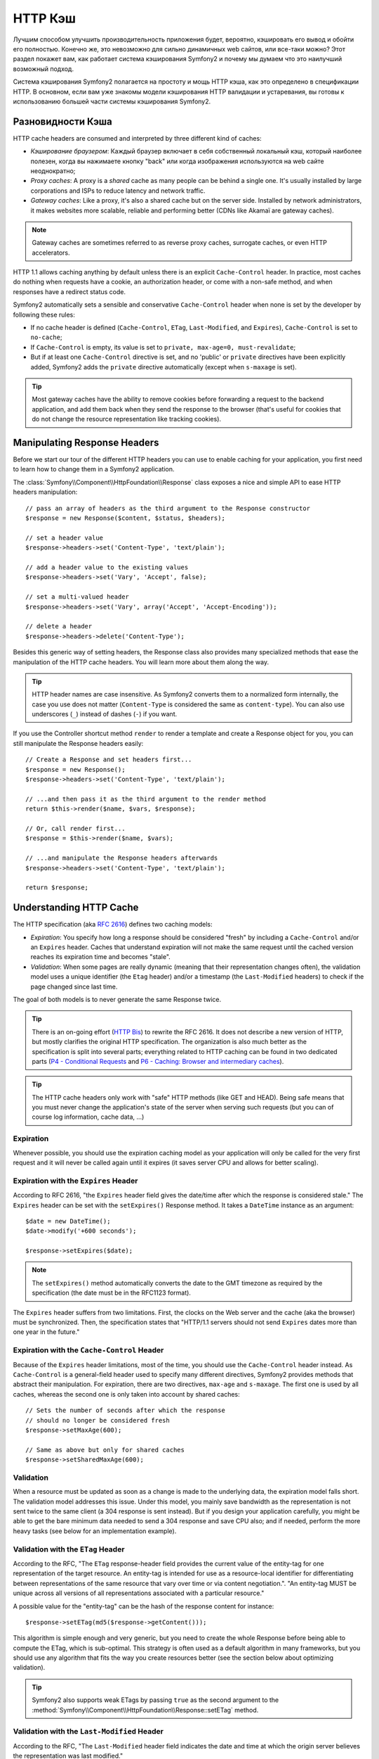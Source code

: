 .. index::
   single: Cache

HTTP Кэш
========

Лучшим способом улучшить производительность приложения будет, вероятно, 
кэшировать его вывод и обойти его полностью. Конечно же, это невозможно для 
сильно динамичных web сайтов, или все-таки можно? Этот раздел покажет вам, 
как работает система кэширования Symfony2 и почему мы думаем что это 
наилучший возможный подход.

Система кэширования Symfony2 полагается на простоту и мощь HTTP кэша, как 
это определено в спецификации HTTP. В основном, если вам уже знакомы модели 
кэширования HTTP валидации и устаревания, вы готовы к использованию 
большей части системы кэширования Symfony2.

.. index::
   single: Cache; Types of
   single: Cache; Proxy
   single: Cache; Reverse Proxy
   single: Cache; Gateway

Разновидности Кэша
------------------

HTTP cache headers are consumed and interpreted by three different kind of
caches:

* *Кэширование браузером*: Каждый браузер включает в себя собственный локальный кэш, 
  который наиболее полезен, когда вы нажимаете кнопку "back" или когда изображения 
  используются на web сайте неоднократно;

* *Proxy caches*: A proxy is a *shared* cache as many people can be behind a
  single one. It's usually installed by large corporations and ISPs to reduce
  latency and network traffic.

* *Gateway caches*: Like a proxy, it's also a shared cache but on the server
  side. Installed by network administrators, it makes websites more scalable,
  reliable and performing better (CDNs like Akamaï are gateway caches).

.. note::

    Gateway caches are sometimes referred to as reverse proxy caches,
    surrogate caches, or even HTTP accelerators.

HTTP 1.1 allows caching anything by default unless there is an explicit
``Cache-Control`` header. In practice, most caches do nothing when requests
have a cookie, an authorization header, or come with a non-safe method, and
when responses have a redirect status code.

Symfony2 automatically sets a sensible and conservative ``Cache-Control``
header when none is set by the developer by following these rules:

* If no cache header is defined (``Cache-Control``, ``ETag``,
  ``Last-Modified``, and ``Expires``), ``Cache-Control`` is set to
  ``no-cache``;

* If ``Cache-Control`` is empty, its value is set to ``private, max-age=0,
  must-revalidate``;

* But if at least one ``Cache-Control`` directive is set, and no 'public' or
  ``private`` directives have been explicitly added, Symfony2 adds the
  ``private`` directive automatically (except when ``s-maxage`` is set).

.. tip::

    Most gateway caches have the ability to remove cookies before forwarding a
    request to the backend application, and add them back when they send the
    response to the browser (that's useful for cookies that do not change the
    resource representation like tracking cookies).

Manipulating Response Headers
-----------------------------

Before we start our tour of the different HTTP headers you can use to enable
caching for your application, you first need to learn how to change them in a
Symfony2 application.

The :class:`Symfony\\Component\\HttpFoundation\\Response` class exposes a nice
and simple API to ease HTTP headers manipulation::

    // pass an array of headers as the third argument to the Response constructor
    $response = new Response($content, $status, $headers);

    // set a header value
    $response->headers->set('Content-Type', 'text/plain');

    // add a header value to the existing values
    $response->headers->set('Vary', 'Accept', false);

    // set a multi-valued header
    $response->headers->set('Vary', array('Accept', 'Accept-Encoding'));

    // delete a header
    $response->headers->delete('Content-Type');

Besides this generic way of setting headers, the Response class also provides
many specialized methods that ease the manipulation of the HTTP cache headers.
You will learn more about them along the way.

.. tip::

    HTTP header names are case insensitive. As Symfony2 converts them to a
    normalized form internally, the case you use does not matter
    (``Content-Type`` is considered the same as ``content-type``). You can
    also use underscores (``_``) instead of dashes (``-``) if you want.

If you use the Controller shortcut method ``render`` to render a template and
create a Response object for you, you can still manipulate the Response
headers easily::

    // Create a Response and set headers first...
    $response = new Response();
    $response->headers->set('Content-Type', 'text/plain');

    // ...and then pass it as the third argument to the render method
    return $this->render($name, $vars, $response);

    // Or, call render first...
    $response = $this->render($name, $vars);

    // ...and manipulate the Response headers afterwards
    $response->headers->set('Content-Type', 'text/plain');

    return $response;

.. index::
   single: Cache; HTTP

Understanding HTTP Cache
------------------------

The HTTP specification (aka `RFC 2616`_) defines two caching models:

* *Expiration*: You specify how long a response should be considered "fresh"
  by including a ``Cache-Control`` and/or an ``Expires`` header. Caches that
  understand expiration will not make the same request until the cached
  version reaches its expiration time and becomes "stale".

* *Validation*: When some pages are really dynamic (meaning that their
  representation changes often), the validation model uses a unique identifier
  (the ``Etag`` header) and/or a timestamp (the ``Last-Modified`` headers) to
  check if the page changed since last time.

The goal of both models is to never generate the same Response twice.

.. tip::

    There is an on-going effort (`HTTP Bis`_) to rewrite the RFC 2616. It does
    not describe a new version of HTTP, but mostly clarifies the original HTTP
    specification. The organization is also much better as the specification
    is split into several parts; everything related to HTTP caching can be
    found in two dedicated parts (`P4 - Conditional Requests`_ and `P6 -
    Caching: Browser and intermediary caches`_).

.. tip::

    The HTTP cache headers only work with "safe" HTTP methods (like GET and
    HEAD). Being safe means that you must never change the application's state
    of the server when serving such requests (but you can of course log
    information, cache data, ...)

.. index::
   single: Cache; HTTP Expiration

Expiration
~~~~~~~~~~

Whenever possible, you should use the expiration caching model as your
application will only be called for the very first request and it will never
be called again until it expires (it saves server CPU and allows for better
scaling).

.. index::
   single: Cache; Expires header
   single: HTTP headers; Expires

Expiration with the ``Expires`` Header
~~~~~~~~~~~~~~~~~~~~~~~~~~~~~~~~~~~~~~

According to RFC 2616, "the ``Expires`` header field gives the date/time after
which the response is considered stale." The ``Expires`` header can be set
with the ``setExpires()`` Response method. It takes a ``DateTime`` instance as
an argument::

    $date = new DateTime();
    $date->modify('+600 seconds');

    $response->setExpires($date);

.. note::

    The ``setExpires()`` method automatically converts the date to the GMT
    timezone as required by the specification (the date must be in the RFC1123
    format).

The ``Expires`` header suffers from two limitations. First, the clocks on the
Web server and the cache (aka the browser) must be synchronized. Then, the
specification states that "HTTP/1.1 servers should not send ``Expires`` dates
more than one year in the future."

.. index::
   single: Cache; Cache-Control header
   single: HTTP headers; Cache-Control

Expiration with the ``Cache-Control`` Header
~~~~~~~~~~~~~~~~~~~~~~~~~~~~~~~~~~~~~~~~~~~~

Because of the ``Expires`` header limitations, most of the time, you should
use the ``Cache-Control`` header instead. As ``Cache-Control`` is a
general-field header used to specify many different directives, Symfony2
provides methods that abstract their manipulation. For expiration, there are
two directives, ``max-age`` and ``s-maxage``. The first one is used by all
caches, whereas the second one is only taken into account by shared caches::

    // Sets the number of seconds after which the response
    // should no longer be considered fresh
    $response->setMaxAge(600);

    // Same as above but only for shared caches
    $response->setSharedMaxAge(600);

.. index::
   single: Cache; Validation

Validation
~~~~~~~~~~

When a resource must be updated as soon as a change is made to the underlying
data, the expiration model falls short. The validation model addresses this
issue. Under this model, you mainly save bandwidth as the representation is
not sent twice to the same client (a 304 response is sent instead). But if you
design your application carefully, you might be able to get the bare minimum
data needed to send a 304 response and save CPU also; and if needed, perform
the more heavy tasks (see below for an implementation example).

.. index::
   single: Cache; Etag header
   single: HTTP headers; Etag

Validation with the ``ETag`` Header
~~~~~~~~~~~~~~~~~~~~~~~~~~~~~~~~~~~

According to the RFC, "The ``ETag`` response-header field provides the current
value of the entity-tag for one representation of the target resource. An
entity-tag is intended for use as a resource-local identifier for
differentiating between representations of the same resource that vary over
time or via content negotiation.". "An entity-tag MUST be unique across all
versions of all representations associated with a particular resource."

A possible value for the "entity-tag" can be the hash of the response content
for instance::

    $response->setETag(md5($response->getContent()));

This algorithm is simple enough and very generic, but you need to create the
whole Response before being able to compute the ETag, which is sub-optimal.
This strategy is often used as a default algorithm in many frameworks, but you
should use any algorithm that fits the way you create resources better (see
the section below about optimizing validation).

.. tip::

    Symfony2 also supports weak ETags by passing ``true`` as the second
    argument to the
    :method:`Symfony\\Component\\HttpFoundation\\Response::setETag` method.

.. index::
   single: Cache; Last-Modified header
   single: HTTP headers; Last-Modified

Validation with the ``Last-Modified`` Header
~~~~~~~~~~~~~~~~~~~~~~~~~~~~~~~~~~~~~~~~~~~~

According to the RFC, "The ``Last-Modified`` header field indicates the date
and time at which the origin server believes the representation was last
modified."

For instance, you can use the latest update date for all the objects needed to
compute the resource representation as the value for the ``Last-Modified``
header value::

    $articleDate = new \DateTime($article->getUpdatedAt());
    $authorDate = new \DateTime($author->getUpdatedAt());

    $date = $authorDate > $articleDate ? $authorDate : $articleDate;

    $response->setLastModified($date);

.. index::
   single: Cache; Conditional Get
   single: HTTP; 304

Optimizing your Code with Validation
~~~~~~~~~~~~~~~~~~~~~~~~~~~~~~~~~~~~

The main goal of any caching strategy is to lighten the load on the
application; put another way, the less you do in your application to return a
304 response, the better. The Symfony2 ``Response::isNotModified()`` method
does exactly that by exposing a simple and efficient pattern::

    // Get the minimum information to compute
    // the ETag or the Last-Modified value
    // (based on the Request, data are retrieved from
    // a database or a key-value store for instance)
    $article = Article::get(...);

    // create a Response with a ETag and/or a Last-Modified header
    $response = new Response();
    $response->setETag($article->computeETag());
    $response->setLastModified($article->getPublishedAt());

    // Check that the Response is not modified for the given Request
    if ($response->isNotModified($request)) {
        // send the 304 Response immediately
        $response->send();
    } else {
        // do some more heavy stuff here
        // like getting more stuff from the DB
        // and rendering a template
    }

When the Response is not modified, the ``isNotModified()`` automatically sets
the response status code to ``304``, remove the content, and remove some
headers that must not be present for ``304`` responses (see
:method:`Symfony\\Component\\HttpFoundation\\Response::setNotModified`).

.. index::
   single: Cache; Vary
   single: HTTP headers; Vary

Varying the Response
~~~~~~~~~~~~~~~~~~~~

Sometimes, the representation of a resource depends not only on its URI, but
also on some other header values. For instance, if you compress pages when the
client supports it, any given URI has two representations: one when the client
supports compression, and one when it does not. For such cases, you must use
the ``Vary`` header to help the cache determine whether a stored response can
be used to satisfy a given request::

    $response->setVary('Accept-Encoding');

    $response->setVary(array('Accept-Encoding', 'Accept'));

The ``setVary()`` method takes a header name or an array of header names for
which the response varies.

Expiration and Validation
~~~~~~~~~~~~~~~~~~~~~~~~~

You can of course use both validation and expiration within the same Response.
As expiration wins over validation, you can easily benefit from the best of
both worlds. It gives you many ways to configure and tweak your caching
strategy.

.. index::
    pair: Cache; Configuration

More Response Methods
~~~~~~~~~~~~~~~~~~~~~

The Response class provides many more methods related to the cache. Here are
the most useful ones::

    // Mark the Response as private
    $response->setPrivate();

    // Mark the Response as public
    $response->setPublic();

    // Marks the Response stale
    $response->expire();

Last but not the least, most cache-related HTTP headers can be set via the
single ``setCache()`` method::

    // Set cache settings in one call
    $response->setCache(array(
        'etag'          => $etag,
        'last_modified' => $date,
        'max_age'       => 10,
        'public'        => true,
    ));

Configuring the Cache
---------------------

As you might have guessed, the best configuration to speed your application is
by adding a gateway cache in front of your application. And as Symfony2 only
uses standard HTTP headers to manage its cache, there is no need for a
proprietary cache layer. Instead, you can use any reverse proxy you want like
Apache mod_cache, Squid, or Varnish. If you don't want to install yet another
software, you can also use the Symfony2 reverse proxy, which is written in PHP
and does the same job as any other reverse proxy.

Public vs Private Responses
~~~~~~~~~~~~~~~~~~~~~~~~~~~

As explained at the beginning of this document, Symfony2 is very conservative
and makes all Responses private by default (the exact rules are described
there).

If you want to use a shared cache, you must remember to explicitly add the
``public`` directive to ``Cache-Control``::

    // The Response is private by default
    $response->setEtag($etag);
    $response->setLastModified($date);
    $response->setMaxAge(10);

    // Change the Response to be public
    $response->setPublic();

    // Set cache settings in one call
    $response->setCache(array(
        'etag'          => $etag,
        'last_modified' => $date,
        'max_age'       => 10,
        'public'        => true,
    ));

Symfony2 Reverse Proxy
~~~~~~~~~~~~~~~~~~~~~~

Symfony2 comes with a reverse proxy written in PHP. Enable it and it will
start to cache your application resources right away. Installing it is as easy
as it can get. Each new Symfony2 application comes with a pre-configured
caching Kernel (``AppCache``) that wraps the default one (``AppKernel``).
Modify the code of a front controller so that it reads as follows to enable
caching::

    // web/app.php

    require_once __DIR__.'/../app/AppCache.php';

    use Symfony\Component\HttpFoundation\Request;

    // wrap the default AppKernel with the AppCache one
    $kernel = new AppCache(new AppKernel('prod', false));
    $kernel->handle(new Request())->send();

.. tip::

    The cache kernel has a special ``getLog()`` method that returns a string
    representation of what happened in the cache layer. In the development
    environment, use it to debug and validate your cache strategy::

        error_log($kernel->getLog());

The ``AppCache`` object has a sensible default configuration, but it can be
finely tuned via a set of options you can set by overriding the
``getOptions()`` method::

    // app/AppCache.php
    class AppCache extends Cache
    {
        protected function getOptions()
        {
            return array(
                'debug'                  => false,
                'default_ttl'            => 0,
                'private_headers'        => array('Authorization', 'Cookie'),
                'allow_reload'           => false,
                'allow_revalidate'       => false,
                'stale_while_revalidate' => 2,
                'stale_if_error'         => 60,
            );
        }
    }

Here is a list of the main options:

* ``default_ttl``: The number of seconds that a cache entry should be
  considered fresh when no explicit freshness information is provided in a
  response. Explicit ``Cache-Control`` or ``Expires`` headers override this
  value (default: ``0``);

* ``private_headers``: Set of request headers that trigger "private"
  ``Cache-Control`` behavior on responses that don't explicitly state whether
  the response is ``public`` or ``private`` via a ``Cache-Control`` directive.
  (default: ``Authorization`` and ``Cookie``);

* ``allow_reload``: Specifies whether the client can force a cache reload by
  including a ``Cache-Control`` "no-cache" directive in the request. Set it to
  ``true`` for compliance with RFC 2616 (default: ``false``);

* ``allow_revalidate``: Specifies whether the client can force a cache
  revalidate by including a ``Cache-Control`` "max-age=0" directive in the
  request. Set it to ``true`` for compliance with RFC 2616 (default: false);

* ``stale_while_revalidate``: Specifies the default number of seconds (the
  granularity is the second as the Response TTL precision is a second) during
  which the cache can immediately return a stale response while it revalidates
  it in the background (default: ``2``); this setting is overridden by the
  ``stale-while-revalidate`` HTTP ``Cache-Control`` extension (see RFC 5861);

* ``stale_if_error``: Specifies the default number of seconds (the granularity
  is the second) during which the cache can serve a stale response when an
  error is encountered (default: ``60``). This setting is overridden by the
  ``stale-if-error`` HTTP ``Cache-Control`` extension (see RFC 5861).

If ``debug`` is ``true``, Symfony2 automatically adds a ``X-Symfony-Cache``
header to the Response containing useful information about cache hits and
misses.

The Symfony2 reverse proxy is a great tool to use when developing your website
on your local network or when you deploy your website on a shared host where
you cannot install anything beyond PHP code. But being written in PHP, it
cannot be as fast as a proxy written in C. That's why we highly recommend you
to use Squid or Varnish on your production servers if possible. The good news
is that the switch from one proxy server to another is easy and transparent as
no code modification is needed in your application; start easy with the
Symfony2 reverse proxy and upgrade later to Varnish when your traffic raises.

.. note::

    The performance of the Symfony2 reverse proxy is independent of the
    complexity of the application; that's because the application kernel is
    only booted when the request needs to be forwarded to it.

Apache mod_cache
~~~~~~~~~~~~~~~~

If you use Apache, it can act as a simple gateway cache when the mod_cache
extension is enabled.

Squid
~~~~~

Squid is a "regular" proxy server that can also be used as a reverse proxy
server. If you already use Squid in your architecture, you can probably
leverage its power for your Symfony2 applications. If not, we highly recommend
you to use Varnish as it has many advantages over Squid and because it
supports features needed for advanced Symfony2 caching strategies (like ESI
support).

Varnish
~~~~~~~

Varnish is our preferred choice for three main reasons:

* It has been designed as a reverse proxy from day one so its configuration is
  really straightforward;

* Its modern architecture means that it is insanely fast;

* It supports ESI, a technology used by Symfony2 to allow different elements
  of a page to have their own caching strategy (read the next section for more
  information).

.. index::
  single: Cache; ESI
  single: ESI

Using Edge Side Includes
------------------------

Gateway caches are a great way to make your website performs better. But they
have one limitation: they can only cache whole pages. So, if you cannot cache
whole pages or if a page has "more" dynamic parts, you are out of luck.
Fortunately, Symfony2 provides a solution for these cases, based on a
technology called `ESI`_, or Edge Side Includes. Akamaï wrote this
specification almost 10 years ago, and it allows specific parts of a page to
have a different caching strategy that the main page.

The ESI specification describes tags you can embed in your pages to
communicate with the gateway cache. Only one tag is implemented in Symfony2,
``include``, as this is the only useful one outside of Akamaï context:

.. code-block:: html

    <html>
        <body>
            Some content

            <!-- Embed the content of another page here -->
            <esi:include src="http://..." />

            More content
        </body>
    </html>

When a request comes in, the gateway cache gets the page from its cache or
calls the backend application. If the response contains one or more ESI tags,
the proxy behaves like for the main request. It gets the included page content
from its cache or calls the backend application again. Then it merges all the
included content in the main page and sends it back to the client.

.. index::
    single: Helper; actions

As the embedded content comes from another page (or controller for that
matter), Symfony2 uses the standard ``render`` helper to configure ESI tags:

.. configuration-block::

    .. code-block:: php

        <?php echo $view['actions']->render('...:list', array(), array('standalone' => true)) ?>

    .. code-block:: jinja

        {% render '...:list' with [], ['standalone': true] %}

By setting ``standalone`` to ``true``, you tell Symfony2 that the action
should be rendered as an ESI tag. You might be wondering why you would want to
use a helper instead of just writing the ESI tag yourself. That's because
using a helper makes your application works even if there is no gateway cache
installed. Let's see how it works.

When standalone is ``false`` (the default), Symfony2 merges the included page
content within the main one before sending the response to the client. But
when standalone is ``true`` and if Symfony 2 detects that it talks to a
gateway cache that supports ESI, it generates an ESI include tag. But if there
is no gateway cache or if it does not support ESI, Symfony2 will just merge
the included page content within the main one as it would have done when
standalone is ``false``.

.. note::

    Symfony2 detects if a gateway cache supports ESI via another Akamaï
    specification that is supported out of the box by the Symfony2 reverse
    proxy (a working configuration for Varnish is also provided below).

For the ESI include tag to work properly, you must define the ``_internal``
route:

.. configuration-block::

    .. code-block:: yaml

        # app/config/routing.yml
        _internal:
            resource: FrameworkBundle/Resources/config/routing/internal.xml
            prefix:   /_internal

    .. code-block:: xml

        <!-- app/config/routing.xml -->
        <?xml version="1.0" encoding="UTF-8" ?>

        <routes xmlns="http://www.symfony-project.org/schema/routing"
            xmlns:xsi="http://www.w3.org/2001/XMLSchema-instance"
            xsi:schemaLocation="http://www.symfony-project.org/schema/routing http://www.symfony-project.org/schema/routing/routing-1.0.xsd">

            <import resource="FrameworkBundle/Resources/config/routing/internal.xml" prefix="/_internal" />
        </routes>

    .. code-block:: php

        // app/config/routing.php
        use Symfony\Component\Routing\RouteCollection;
        use Symfony\Component\Routing\Route;

        $collection->addCollection($loader->import('FrameworkBundle/Resources/config/routing/internal.xml', '/_internal'));

        return $collection;

.. tip::

    You might want to protect this route by either choosing a non easily
    guessable prefix, or by protecting them using the Symfony2 firewall
    feature (by allowing access to your reverse proxies IP range).

One great advantage of this caching strategy is that you can make your
application as dynamic as needed and at the same time, hit the application as
less as possible.

.. note::

    Once you start using ESI, remember to always use the ``s-maxage``
    directive instead of ``max-age``. As the browser only ever receives the
    aggregated resource, it is not aware of the sub-components, and so it will
    obey the ``max-age`` directive and cache the entire page. And you don't
    want that.

.. tip::

    The ``render`` helper supports two other useful options, ``alt`` and
    ``ignore_errors``. They are automatically converted to ``alt`` and
    ``onerror`` attributes when an ESI include tag is generated.

.. index::
    single: Cache; Varnish

Varnish Configuration
~~~~~~~~~~~~~~~~~~~~~

As seen previously, Symfony2 is smart enough to detect whether it talks to a
reverse proxy that understands ESI or not. It works out of the box when you
use the Symfony2 reverse proxy, but you need a special configuration to make
it work with Varnish. Thankfully, Symfony2 relies on yet another standard
written by Akamaï (`Edge Architecture`_), so the configuration tips in this
chapter can be useful even if you don't use Symfony2.

.. note::

    Varnish only supports the ``src`` attribute for ESI tags (``onerror`` and
    ``alt`` attributes are ignored).

First, configure Varnish so that it advertises its ESI support by adding a
``Surrogate-Capability`` header to requests forwarded to the backend
application:

.. code-block:: text

    sub vcl_recv {
        set req.http.Surrogate-Capability = "abc=ESI/1.0";
    }

Then, optimize Varnish so that it only parses the Response contents when there
is at least one ESI tag by checking the ``Surrogate-Control`` header that
Symfony2 adds automatically:

.. code-block:: text

    sub vcl_fetch {
        if (beresp.http.Surrogate-Control ~ "ESI/1.0") {
            unset beresp.http.Surrogate-Control;
            esi;
        }
    }

.. caution::

    Don't use compression with ESI as Varnish won't be able to parse the
    response content. If you want to use compression, put a web server in
    front of Varnish to do the job.

.. index::
    single: Cache; Invalidation

Invalidation
------------

"There are only two hard things in Computer Science: cache invalidation and
naming things." --Phil Karlton

You never need to invalidate cached data because invalidation is already taken
into account natively in the HTTP cache models. If you use validation, you
never need to invalidate anything by definition; and if you use expiration and
need to invalidate a resource, it means that you set the expires date too far
away in the future.

.. note::

    It's also because there is no invalidation mechanism that you can use any
    reverse proxy without changing anything in your application code.

Actually, all reverse proxies provide ways to purge cached data, but you
should avoid them as much as possible. The most standard way is to purge the
cache for a given URL by requesting it with the special ``PURGE`` HTTP method.

.. index::
    single: Cache; Invalidation with Varnish

Here is how you can configure the Symfony2 reverse proxy to support the
``PURGE`` HTTP method::

    // app/AppCache.php
    class AppCache extends Cache
    {
        protected function invalidate(Request $request)
        {
            if ('PURGE' !== $request->getMethod()) {
                return parent::invalidate($request);
            }

            $response = new Response();
            if (!$this->store->purge($request->getUri())) {
                $response->setStatusCode(404, 'Not purged');
            } else {
                $response->setStatusCode(200, 'Purged');
            }

            return $response;
        }
    }

And the same can be done with Varnish too:

.. code-block:: text

    sub vcl_hit {
        if (req.request == "PURGE") {
            set obj.ttl = 0s;
            error 200 "Purged";
        }
    }

    sub vcl_miss {
        if (req.request == "PURGE") {
            error 404 "Not purged";
        }
    }

.. caution::

    You must protect the ``PURGE`` HTTP method somehow to avoid random people
    purging your cached data.

.. _`RFC 2616`: http://www.ietf.org/rfc/rfc2616.txt
.. _`HTTP Bis`: http://tools.ietf.org/wg/httpbis/
.. _`P4 - Conditional Requests`: http://tools.ietf.org/id/draft-ietf-httpbis-p4-conditional-12.txt
.. _`P6 - Caching: Browser and intermediary caches`: http://tools.ietf.org/id/draft-ietf-httpbis-p6-cache-12.txt
.. _`ESI`: http://www.w3.org/TR/esi-lang
.. _`Edge Architecture`: http://www.w3.org/TR/edge-arch
